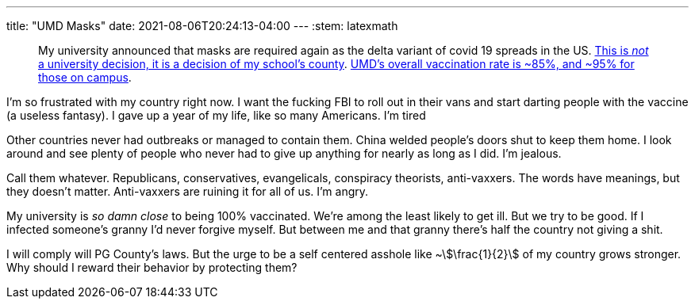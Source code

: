 ---
title: "UMD Masks"
date: 2021-08-06T20:24:13-04:00
---
:stem: latexmath

____
My university announced that masks are required again as the delta variant of covid 19 spreads in the US.
https://www.princegeorgescountymd.gov/ArchiveCenter/ViewFile/Item/3474[This is _not_ a university decision, it is a decision of my school's county].
https://web.archive.org/web/20210807003540/https://umd.edu/covid-19-dashboard[UMD's overall vaccination rate is ~85%, and ~95% for those on campus].
____

I'm so frustrated with my country right now.
I want the fucking FBI to roll out in their vans and start darting people with the vaccine (a useless fantasy).
I gave up a year of my life, like so many Americans.
I'm tired

Other countries never had outbreaks or managed to contain them.
China welded people's doors shut to keep them home.
I look around and see plenty of people who never had to give up anything for nearly as long as I did.
I'm jealous.

Call them whatever.
Republicans, conservatives, evangelicals, conspiracy theorists, anti-vaxxers.
The words have meanings, but they doesn't matter.
Anti-vaxxers are ruining it for all of us.
I'm angry.

My university is _so damn close_ to being 100% vaccinated.
We're among the least likely to get ill.
But we try to be good.
If I infected someone's granny I'd never forgive myself.
But between me and that granny there's half the country not giving a shit.

I will comply will PG County's laws.
But the urge to be a self centered asshole like ~stem:[\frac{1}{2}] of my country grows stronger.
Why should I reward their behavior by protecting them?